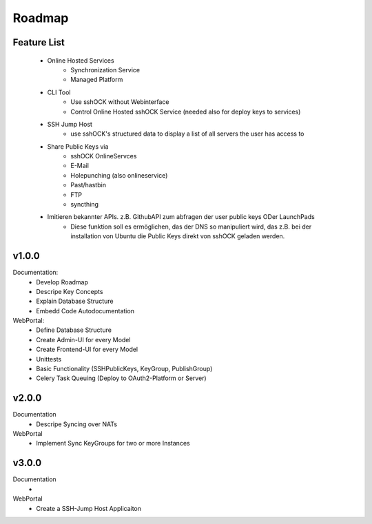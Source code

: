 =======
Roadmap
=======


Feature List
============
 * Online Hosted Services
    * Synchronization Service
    * Managed Platform
 * CLI Tool
    * Use sshOCK without Webinterface
    * Control Online Hosted sshOCK Service (needed also for deploy keys to services)
 * SSH Jump Host
    * use sshOCK's structured data to display a list of all servers the user has access to
 * Share Public Keys via
    * sshOCK OnlineServces
    * E-Mail
    * Holepunching (also onlineservice)
    * Past/hastbin
    * FTP
    * syncthing
 * Imitieren bekannter APIs. z.B. GithubAPI zum abfragen der user public keys ODer LaunchPads
    * Diese funktion soll es ermöglichen, das der DNS so manipuliert wird, das z.B. bei der installation von Ubuntu
      die Public Keys direkt von sshOCK geladen werden.

v1.0.0
===========

Documentation:
  * Develop Roadmap
  * Descripe Key Concepts
  * Explain Database Structure
  * Embedd Code Autodocumentation

WebPortal:
  * Define Database Structure
  * Create Admin-UI for every Model
  * Create Frontend-UI for every Model
  * Unittests
  * Basic Functionality (SSHPublicKeys, KeyGroup, PublishGroup)
  * Celery Task Queuing (Deploy to OAuth2-Platform or Server)


v2.0.0
======

Documentation
 * Descripe Syncing over NATs

WebPortal
 * Implement Sync KeyGroups for two or more Instances


v3.0.0
======

Documentation
 *

WebPortal
 * Create a SSH-Jump Host Applicaiton